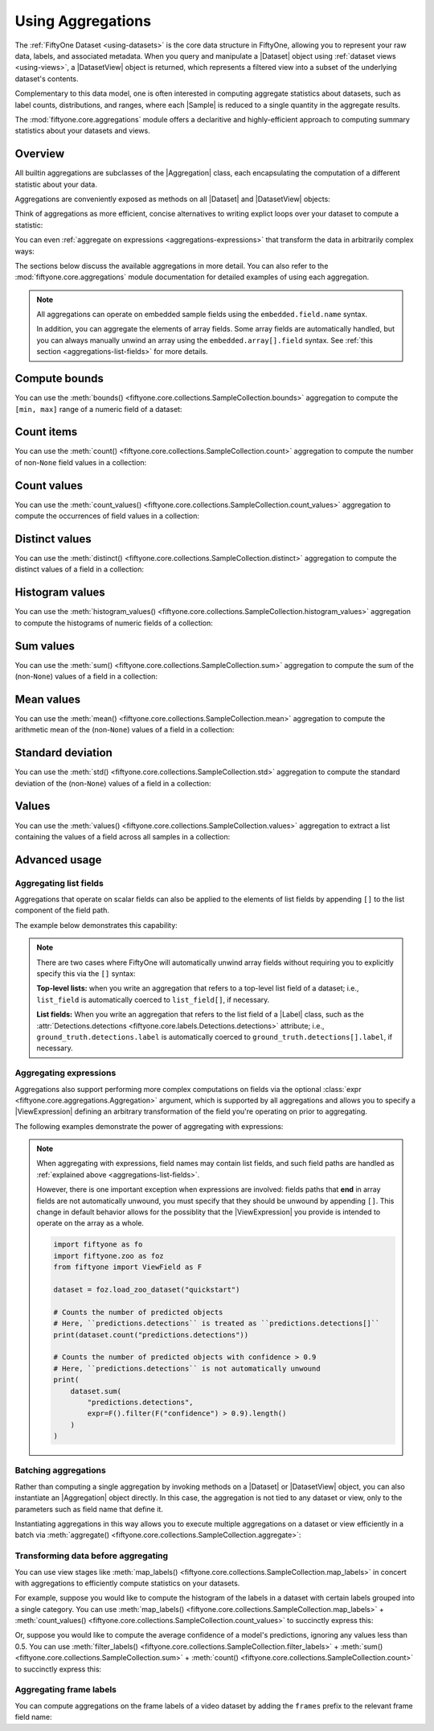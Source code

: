 Using Aggregations
==================

.. default-role:: code

The :ref:`FiftyOne Dataset <using-datasets>` is the core data structure in
FiftyOne, allowing you to represent your raw data, labels, and associated
metadata. When you query and manipulate a |Dataset| object using
:ref:`dataset views <using-views>`, a |DatasetView| object is returned, which
represents a filtered view into a subset of the underlying dataset's contents.

Complementary to this data model, one is often interested in computing
aggregate statistics about datasets, such as label counts, distributions, and
ranges, where each |Sample| is reduced to a single quantity in the aggregate
results.

The :mod:`fiftyone.core.aggregations` module offers a declaritive and
highly-efficient approach to computing summary statistics about your datasets
and views.

.. _using-aggregations:

Overview
________

All builtin aggregations are subclasses of the |Aggregation| class, each
encapsulating the computation of a different statistic about your data.

Aggregations are conveniently exposed as methods on all |Dataset| and
|DatasetView| objects:

.. code-block:: python
    :linenos:

    import fiftyone.zoo as foz

    dataset = foz.load_zoo_dataset("quickstart")

    # List available aggregations
    print(dataset.list_aggregations())
    # ['bounds', 'count', 'count_values', 'distinct', ..., 'sum']

Think of aggregations as more efficient, concise alternatives to writing
explict loops over your dataset to compute a statistic:

.. code-block:: python
    :linenos:

    from collections import defaultdict

    # Compute label histogram manually
    manual_counts = defaultdict(int)
    for sample in dataset:
        for detection in sample.ground_truth.detections:
            manual_counts[detection.label] += 1

    # Compute via aggregation
    counts = dataset.count_values("ground_truth.detections.label")
    print(counts)  # same as `manual_counts` above

You can even :ref:`aggregate on expressions <aggregations-expressions>` that
transform the data in arbitrarily complex ways:

.. code-block:: python
    :linenos:

    from fiftyone import ViewField as F

    num_objects = F("detections").length()

    # The `(min, max)` number of predictions per sample
    print(dataset.bounds("predictions", expr=num_objects))

    # The average number of predictions per sample
    print(dataset.mean("predictions", expr=num_objects))

The sections below discuss the available aggregations in more detail. You can
also refer to the :mod:`fiftyone.core.aggregations` module documentation for
detailed examples of using each aggregation.

.. note::

    All aggregations can operate on embedded sample fields using the
    ``embedded.field.name`` syntax.

    In addition, you can aggregate the elements of array fields. Some array
    fields are automatically handled, but you can always manually unwind an
    array using the ``embedded.array[].field`` syntax. See
    :ref:`this section <aggregations-list-fields>` for more details.

.. _aggregations-bounds:

Compute bounds
______________

You can use the
:meth:`bounds() <fiftyone.core.collections.SampleCollection.bounds>`
aggregation to compute the ``[min, max]`` range of a numeric field of a
dataset:

.. code-block:: python
    :linenos:

    import fiftyone.zoo as foz

    dataset = foz.load_zoo_dataset("quickstart")

    # Compute the bounds of the `uniqueness` field
    bounds = dataset.bounds("uniqueness")
    print(bounds)
    # (0.15001302256126986, 1.0)

    # Compute the bounds of the detection confidences in the `predictions` field
    bounds = dataset.bounds("predictions.detections.confidence")
    print(bounds)
    # (0.05003104358911514, 0.9999035596847534)

.. _aggregations-count:

Count items
___________

You can use the
:meth:`count() <fiftyone.core.collections.SampleCollection.count>` aggregation
to compute the number of non-``None`` field values in a collection:

.. code-block:: python
    :linenos:

    import fiftyone.zoo as foz

    dataset = foz.load_zoo_dataset("quickstart")

    # Compute the number of samples in the dataset
    count = dataset.count()
    print(count)
    # 200

    # Compute the number of samples with `predictions`
    count = dataset.count("predictions")
    print(count)
    # 200

    # Compute the number of detections in the `ground_truth` field
    count = dataset.count("predictions.detections")
    print(count)
    # 5620

.. _aggregations-count-values:

Count values
____________

You can use the
:meth:`count_values() <fiftyone.core.collections.SampleCollection.count_values>`
aggregation to compute the occurrences of field values in a collection:

.. code-block:: python
    :linenos:

    import fiftyone.zoo as foz

    dataset = foz.load_zoo_dataset("quickstart")

    # Compute the number of samples in the dataset
    counts = dataset.count_values("tags")
    print(counts)
    # {'validation': 200}

    # Compute a histogram of the predicted labels in the `predictions` field
    counts = dataset.count_values("predictions.detections.label")
    print(counts)
    # {'bicycle': 13, 'hot dog': 8, ..., 'skis': 52}

.. _aggregations-distinct:

Distinct values
_______________

You can use the
:meth:`distinct() <fiftyone.core.collections.SampleCollection.distinct>`
aggregation to compute the distinct values of a field in a collection:

.. code-block:: python
    :linenos:

    import fiftyone.zoo as foz

    dataset = foz.load_zoo_dataset("quickstart")

    # Get the distinct tags on the dataset
    values = dataset.distinct("tags")
    print(values)
    # ['validation']

    # Get the distinct labels in the `predictions` field
    values = dataset.distinct("predictions.detections.label")
    print(values)
    # ['airplane', 'apple', 'backpack', ..., 'wine glass', 'zebra']

.. _aggregations-histogram-values:

Histogram values
________________

You can use the
:meth:`histogram_values() <fiftyone.core.collections.SampleCollection.histogram_values>`
aggregation to compute the histograms of numeric fields of a collection:

.. code-block:: python
    :linenos:

    import numpy as np
    import matplotlib.pyplot as plt

    import fiftyone.zoo as foz

    def plot_hist(counts, edges):
        counts = np.asarray(counts)
        edges = np.asarray(edges)
        left_edges = edges[:-1]
        widths = edges[1:] - edges[:-1]
        plt.bar(left_edges, counts, width=widths, align="edge")

    dataset = foz.load_zoo_dataset("quickstart")

    #
    # Compute a histogram of the `uniqueness` field
    #

    counts, edges, other = dataset.histogram_values("uniqueness", bins=50)

    plot_hist(counts, edges)
    plt.show(block=False)

.. image:: ../images/histogram_values_uniqueness.png
   :alt: histogram-values
   :align: center

.. _aggregations-sum:

Sum values
__________

You can use the
:meth:`sum() <fiftyone.core.collections.SampleCollection.sum>` aggregation to
compute the sum of the (non-``None``) values of a field in a collection:

.. code-block:: python
    :linenos:

    import fiftyone.zoo as foz

    dataset = foz.load_zoo_dataset("quickstart")

    # Compute average confidence of detections in the `predictions` field
    print(
        dataset.sum("predictions.detections.confidence") /
        dataset.count("predictions.detections.confidence")
    )
    # 0.34994137249820706

.. _aggregations-mean:

Mean values
___________

You can use the
:meth:`mean() <fiftyone.core.collections.SampleCollection.mean>` aggregation to
compute the arithmetic mean of the (non-``None``) values of a field in a
collection:

.. code-block:: python
    :linenos:

    import fiftyone.zoo as foz

    dataset = foz.load_zoo_dataset("quickstart")

    # Compute average confidence of detections in the `predictions` field
    print(dataset.mean("predictions.detections.confidence"))
    # 0.34994137249820706

.. _aggregations-std:

Standard deviation
__________________

You can use the
:meth:`std() <fiftyone.core.collections.SampleCollection.std>` aggregation to
compute the standard deviation of the (non-``None``) values of a field in a
collection:

.. code-block:: python
    :linenos:

    import fiftyone.zoo as foz

    dataset = foz.load_zoo_dataset("quickstart")

    # Compute standard deviation of the confidence of detections in the
    # `predictions` field
    print(dataset.std("predictions.detections.confidence"))
    # 0.3184061813934825

.. _aggregations-values:

Values
______

You can use the
:meth:`values() <fiftyone.core.collections.SampleCollection.values>`
aggregation to extract a list containing the values of a field across all
samples in a collection:

.. code-block:: python
    :linenos:

    import fiftyone.zoo as foz

    dataset = foz.load_zoo_dataset("quickstart")

    # Extract the `uniqueness` values for all samples
    uniqueness = dataset.values("uniqueness")
    print(len(uniqueness))  # 200

    # Extract the labels for all predictions
    labels = dataset.values("predictions.detections.label")
    print(len(labels))  # 200
    print(labels[0]) # ['bird', ..., 'bear', 'sheep']

.. _aggregations-advanced:

Advanced usage
______________

.. _aggregations-list-fields:

Aggregating list fields
-----------------------

Aggregations that operate on scalar fields can also be applied to the elements
of list fields by appending ``[]`` to the list component of the field path.

The example below demonstrates this capability:

.. code-block:: python
    :linenos:

    import fiftyone as fo

    dataset = fo.Dataset()
    dataset.add_samples(
        [
            fo.Sample(
                filepath="/path/to/image1.png",
                keypoints=fo.Keypoint(points=[(0, 0), (1, 1)]),
                classes=fo.Classification(
                    label="cat", confidence=0.9, friends=["dog", "squirrel"]
                ),
            ),
            fo.Sample(
                filepath="/path/to/image2.png",
                keypoints=fo.Keypoint(points=[(0, 0), (0.5, 0.5), (1, 1)]),
                classes=fo.Classification(
                    label="dog", confidence=0.8, friends=["rabbit", "squirrel"],
                ),
            ),
        ]
    )

    # Count the number of keypoints in the dataset
    count = dataset.count("keypoints.points[]")
    print(count)
    # 5

    # Compute the values in the custom `friends` field of the predictions
    counts = dataset.count_values("classes.friends[]")
    print(counts)
    # {'dog': 1, 'squirrel': 2, 'rabbit': 1}

.. note::

    There are two cases where FiftyOne will automatically unwind array fields
    without requiring you to explicitly specify this via the ``[]`` syntax:

    **Top-level lists:** when you write an aggregation that refers to a
    top-level list field of a dataset; i.e., ``list_field`` is automatically
    coerced to ``list_field[]``, if necessary.

    **List fields:** When you write an aggregation that refers to the list
    field of a |Label| class, such as the
    :attr:`Detections.detections <fiftyone.core.labels.Detections.detections>`
    attribute; i.e., ``ground_truth.detections.label`` is automatically
    coerced to ``ground_truth.detections[].label``, if necessary.

.. _aggregations-expressions:

Aggregating expressions
-----------------------

Aggregations also support performing more complex computations on fields via
the optional :class:`expr <fiftyone.core.aggregations.Aggregation>` argument,
which is supported by all aggregations and allows you to specify a
|ViewExpression| defining an arbitrary transformation of the field you're
operating on prior to aggregating.

The following examples demonstrate the power of aggregating with expressions:

.. tabs::

    .. tab:: Object statistics

        The code sample below computes some statistics about the number of
        predicted objects in a dataset:

        .. code-block:: python
            :linenos:

            import fiftyone as fo
            import fiftyone.zoo as foz
            from fiftyone import ViewField as F

            dataset = foz.load_zoo_dataset("quickstart")

            # Expression that computes the number of objects in a `Detections` field
            num_objects = F("detections").length()

            # The `(min, max)` number of predictions per sample
            print(dataset.bounds("predictions", expr=num_objects))

            # The average number of predictions per sample
            print(dataset.mean("predictions", expr=num_objects))

            # Two equivalent ways of computing the total number of predictions
            print(dataset.sum("predictions", expr=num_objects))
            print(dataset.count("predictions.detections"))

    .. tab:: Normalized labels

        The code sample below computes some statistics about predicted object
        labels after doing some normalization:

        .. code-block:: python
            :linenos:

            import fiftyone as fo
            import fiftyone.zoo as foz
            from fiftyone import ViewField as F

            dataset = foz.load_zoo_dataset("quickstart")

            ANIMALS = [
                "bear", "bird", "cat", "cow", "dog", "elephant", "giraffe",
                "horse", "sheep", "zebra"
            ]

            # Expression that replaces all animal labels with "animal" and then
            # capitalizes all labels
            normed_labels = F("label").map_values({a: "animal" for a in ANIMALS}).upper()

            # A histogram of normalized predicted labels
            print(dataset.count_values("predictions.detections[]", expr=normed_labels))

    .. tab:: Bounding box areas

        The code sample below computes some statistics about the sizes of
        ground truth and predicted bounding boxes in a dataset, in pixels:

        .. code-block:: python
            :linenos:

            import fiftyone as fo
            import fiftyone.zoo as foz
            from fiftyone import ViewField as F

            dataset = foz.load_zoo_dataset("quickstart")
            dataset.compute_metadata()

            # Expression that computes the area of a bounding box, in pixels
            # Bboxes are in [top-left-x, top-left-y, width, height] format
            bbox_width = F("bounding_box")[2] * F("$metadata.width")
            bbox_height = F("bounding_box")[3] * F("$metadata.height")
            bbox_area = bbox_width * bbox_height

            # Compute (min, max, mean) of ground truth bounding boxes
            print(dataset.bounds("ground_truth.detections[]", expr=bbox_area))
            print(dataset.mean("ground_truth.detections[]", expr=bbox_area))

            # Compute same statistics for the predictions
            print(dataset.bounds("predictions.detections[]", expr=bbox_area))
            print(dataset.mean("predictions.detections[]", expr=bbox_area))

.. note::

    When aggregating with expressions, field names may contain list fields, and
    such field paths are handled as
    :ref:`explained above <aggregations-list-fields>`.

    However, there is one important exception when expressions are involved:
    fields paths that **end** in array fields are not automatically unwound,
    you must specify that they should be unwound by appending ``[]``. This
    change in default behavior allows for the possiblity that the
    |ViewExpression| you provide is intended to operate on the array as a
    whole.

    .. code-block:: python

        import fiftyone as fo
        import fiftyone.zoo as foz
        from fiftyone import ViewField as F

        dataset = foz.load_zoo_dataset("quickstart")

        # Counts the number of predicted objects
        # Here, ``predictions.detections`` is treated as ``predictions.detections[]``
        print(dataset.count("predictions.detections"))

        # Counts the number of predicted objects with confidence > 0.9
        # Here, ``predictions.detections`` is not automatically unwound
        print(
            dataset.sum(
                "predictions.detections",
                expr=F().filter(F("confidence") > 0.9).length()
            )
        )

.. _aggregations-batching:

Batching aggregations
---------------------

Rather than computing a single aggregation by invoking methods on a |Dataset|
or |DatasetView| object, you can also instantiate an |Aggregation| object
directly. In this case, the aggregation is not tied to any dataset or view,
only to the parameters such as field name that define it.

.. code-block:: python
    :linenos:

    import fiftyone as fo

    # will count the number of samples in a dataset
    sample_count = fo.Count()

    # will count the labels in a `ground_truth` detections field
    count_values = fo.CountValues("ground_truth.detections.label")

    # will compute a histogram of the `uniqueness` field
    histogram_values = fo.HistogramValues("uniqueness", bins=50)

Instantiating aggregations in this way allows you to execute multiple
aggregations on a dataset or view efficiently in a batch via
:meth:`aggregate() <fiftyone.core.collections.SampleCollection.aggregate>`:

.. code-block:: python
    :linenos:

    import fiftyone.zoo as foz

    dataset = foz.load_zoo_dataset("quickstart")

    results = dataset.aggregate([sample_count, count_values, histogram_values])

    print(results[0])
    # 200

    print(results[1])
    # {'bowl': 15, 'scissors': 1, 'cup': 21, ..., 'vase': 1, 'sports ball': 3}

    print(results[2][0])  # counts
    # [0, 0, 0, ..., 15, 12, ..., 0, 0]

    print(results[2][1])  # edges
    # [0.0, 0.02, 0.04, ..., 0.98, 1.0]

.. _aggregations-transforming-data:

Transforming data before aggregating
------------------------------------

You can use view stages like
:meth:`map_labels() <fiftyone.core.collections.SampleCollection.map_labels>`
in concert with aggregations to efficiently compute statistics on your
datasets.

For example, suppose you would like to compute the histogram of the labels in
a dataset with certain labels grouped into a single category. You can use
:meth:`map_labels() <fiftyone.core.collections.SampleCollection.map_labels>` +
:meth:`count_values() <fiftyone.core.collections.SampleCollection.count_values>`
to succinctly express this:

.. code-block:: python
    :linenos:

    import fiftyone as fo
    import fiftyone.zoo as foz

    dataset = foz.load_zoo_dataset("quickstart")

    # Map `cat` and `dog` to `pet`
    labels_map = {"cat": "pet", "dog": "pet"}

    counts = (
        dataset
        .map_labels("ground_truth", labels_map)
        .count_values("ground_truth.detections.label")
    )

    print(counts)
    # {'toothbrush': 2, 'train': 5, ..., 'pet': 31, ..., 'cow': 22}

Or, suppose you would like to compute the average confidence of a model's
predictions, ignoring any values less than 0.5. You can use
:meth:`filter_labels() <fiftyone.core.collections.SampleCollection.filter_labels>` +
:meth:`sum() <fiftyone.core.collections.SampleCollection.sum>` +
:meth:`count() <fiftyone.core.collections.SampleCollection.count>`
to succinctly express this:

.. code-block:: python
    :linenos:

    import fiftyone as fo
    import fiftyone.zoo as foz
    from fiftyone import ViewField as F

    dataset = foz.load_zoo_dataset("quickstart")

    high_conf_view = dataset.filter_labels(
        "predictions", F("confidence") >= 0.5
    )

    print(
        high_conf_view.sum("predictions.detections.confidence") /
        high_conf_view.count("predictions.detections.confidence")
    )
    # 0.8170506501060617

.. _aggregations-frame-labels:

Aggregating frame labels
------------------------

You can compute aggregations on the frame labels of a video dataset by adding
the ``frames`` prefix to the relevant frame field name:

.. code-block:: python
    :linenos:

    import fiftyone as fo
    import fiftyone.zoo as foz

    dataset = foz.load_zoo_dataset("quickstart-video")

    # Count the number of video frames
    count = dataset.count("frames")
    print(count)
    # 1279

    # Compute a histogram of per-frame object labels
    counts = dataset.count_values(
        "frames.ground_truth_detections.detections.label"
    )
    print(counts)
    # {'person': 1108, 'vehicle': 7511, 'road sign': 2726}
